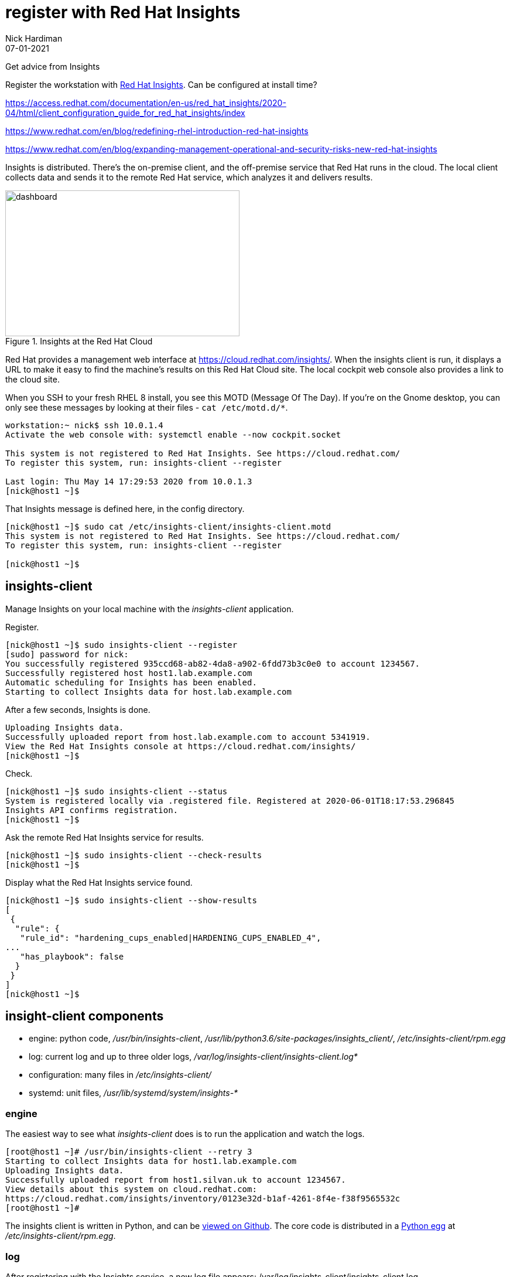 = register with Red Hat Insights 
Nick Hardiman 
:source-highlighter: highlight.js
:revdate: 07-01-2021
:link_with_underscores: https://github.com/RedHatInsights/insights-client/blob/master/src/insights_client/__init__.py

Get advice from Insights 

Register the workstation with https://www.redhat.com/en/technologies/management/insights[Red Hat Insights]. Can be configured at install time?

https://access.redhat.com/documentation/en-us/red_hat_insights/2020-04/html/client_configuration_guide_for_red_hat_insights/index

https://www.redhat.com/en/blog/redefining-rhel-introduction-red-hat-insights

https://www.redhat.com/en/blog/expanding-management-operational-and-security-risks-new-red-hat-insights

Insights is distributed. There's the on-premise client, and the off-premise service that Red Hat runs in the cloud. 
The local client collects data and sends it to the remote Red Hat service, which analyzes it and delivers results. 

[.right]
.Insights at the Red Hat Cloud
image::insights-dashboard.png[dashboard,width=400,height=249,title="Insights at the Red Hat Cloud"]

Red Hat provides a management web interface at https://cloud.redhat.com/insights/.
When the insights client is run, it displays a URL to make it easy to find the machine's results on this Red Hat Cloud site. 
The local cockpit web console also provides a link to the cloud site. 

When you SSH to your fresh RHEL 8 install, you see this MOTD (Message Of The Day).
If you're on the Gnome desktop, you can only see these messages by looking at their files - ``cat /etc/motd.d/*``.

[source,shell]
----
workstation:~ nick$ ssh 10.0.1.4
Activate the web console with: systemctl enable --now cockpit.socket

This system is not registered to Red Hat Insights. See https://cloud.redhat.com/
To register this system, run: insights-client --register

Last login: Thu May 14 17:29:53 2020 from 10.0.1.3
[nick@host1 ~]$ 
----

That Insights message is defined here, in the config directory.

[source,shell]
----
[nick@host1 ~]$ sudo cat /etc/insights-client/insights-client.motd 
This system is not registered to Red Hat Insights. See https://cloud.redhat.com/
To register this system, run: insights-client --register

[nick@host1 ~]$ 
----



== insights-client

Manage Insights on your local machine with the _insights-client_ application.

Register.

[source,shell]
----
[nick@host1 ~]$ sudo insights-client --register
[sudo] password for nick: 
You successfully registered 935ccd68-ab82-4da8-a902-6fdd73b3c0e0 to account 1234567.
Successfully registered host host1.lab.example.com
Automatic scheduling for Insights has been enabled.
Starting to collect Insights data for host.lab.example.com
----

After a few seconds, Insights is done.

[source,shell]
----
Uploading Insights data.
Successfully uploaded report from host.lab.example.com to account 5341919.
View the Red Hat Insights console at https://cloud.redhat.com/insights/
[nick@host1 ~]$ 
----



Check. 

[source,shell]
----
[nick@host1 ~]$ sudo insights-client --status
System is registered locally via .registered file. Registered at 2020-06-01T18:17:53.296845
Insights API confirms registration.
[nick@host1 ~]$ 
----

Ask the remote Red Hat Insights service for results. 

[source,shell]
----
[nick@host1 ~]$ sudo insights-client --check-results 
[nick@host1 ~]$ 
----

Display what the Red Hat Insights service found. 

[source,shell]
----
[nick@host1 ~]$ sudo insights-client --show-results
[
 {
  "rule": {
   "rule_id": "hardening_cups_enabled|HARDENING_CUPS_ENABLED_4",
...
   "has_playbook": false
  }
 }
]
[nick@host1 ~]$ 
----


== insight-client components 

* engine: python code, _/usr/bin/insights-client_, _/usr/lib/python3.6/site-packages/insights_client/_, _/etc/insights-client/rpm.egg_
* log: current log and up to three older logs, _/var/log/insights-client/insights-client.log*_
* configuration: many files in _/etc/insights-client/_
* systemd: unit files, _/usr/lib/systemd/system/insights-*_


=== engine 

The easiest way to see what  _insights-client_ does is to run the application and watch the logs. 

[source,shell]
----
[root@host1 ~]# /usr/bin/insights-client --retry 3
Starting to collect Insights data for host1.lab.example.com
Uploading Insights data.
Successfully uploaded report from host1.silvan.uk to account 1234567.
View details about this system on cloud.redhat.com:
https://cloud.redhat.com/insights/inventory/0123e32d-b1af-4261-8f4e-f38f9565532c
[root@host1 ~]# 
----

The insights client is written in Python, and can be https://github.com/RedHatInsights/insights-client[viewed on Github]. 
The core code is distributed in a https://packaging.python.org/glossary/#term-Egg[Python egg] at _/etc/insights-client/rpm.egg_.


=== log 

After registering with the Insights service, a new log file appears: /var/log/insights-client/insights-client.log.

Insights handles its own log rotation -  it doesn't use _logrotate_.
The insights client https://access.redhat.com/solutions/3035091[rotates the log after a successful upload], and keeps three copies.  
It doesn't check size. 

For developers, you can see the Python logging class  
https://docs.python.org/3/library/logging.handlers.html#rotatingfilehandler[RotatingFileHandler]
and method 
https://docs.python.org/3/library/logging.handlers.html#logging.handlers.RotatingFileHandler.doRollover[doRollover] 
in the code {link_with_underscores}[+__init__.py+].



=== configuration 

The /etc/insights-client/ directory contains many files, including some hidden ones. 
For a description, run _man insights-client.conf_. 

The insights-client creates a https://access.redhat.com/solutions/2462091[UUID].

[source,shell]
----
[nick@host1 ~]$ cat /etc/insights-client/machine-id
ed125aea-c063-43c7-a891-3f9a24c4dfb9[nick@host1 ~]$ 
[nick@host1 ~]$ 
----

=== systemd 

Insights uses a systemd timer. 
The service runs once a day. 
This is  configured in the unit file _/usr/lib/systemd/system/insights-client.timer_.

There's also a service that can be run (/usr/lib/systemd/system/insights-client.service).
It's disabled by default.
The unit's process type is _simple_ - it kicks off _/usr/bin/insights-client_ and exits. 



== web console on cloud.redhat.com

View the web site.
https://cloud.redhat.com/insights/

Log in with your developer account. 

Take the tour.

=== Optimize IT performance

Insights can help you avoid unplanned downtime and easily track usage and configuration.

*Advisor* formerly "Insights"

Respond to configuration recommendations and take necessary action at scale.

*Drift* formerly "Drift Analysis"

Track RHEL system configuration over time and compare differences to standard baselines and other systems.

*Subscription Watch* New

Efficiently monitor your Red Hat subscription usage - with confidence.

=== Manage your security and compliance

Secure your infrastructure by managing vulnerabilities, tracking cybersecurity regulatory compliance, and creating custom policies.

*Vulnerability* New

View and triage CVEs that Insights identifies your systems may be exposed to.

*Compliance* New

For regulated industries, keep your systems compliant with standard security policies by triaging, remediating, and reporting issues.

*Policies* New

Use self-defined policies to monitor your RHEL configurations with instant or daily alerts.

=== Resolve operational issues quickly

Fix issues and patch systems from Insights with Ansible Playbooks.

*Remediations*

Create remediation playbooks for issues you choose.

Red Hat Smart Management with Satellite subscribers can run playbooks directly from Insights.

*Patch* New

Keep your RHEL configurations standardized by patching consistently - regardless of what footprints your systems are in.

